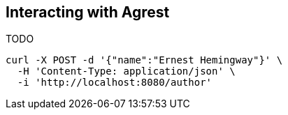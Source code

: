 == Interacting with Agrest

TODO

[source,bash]
----
curl -X POST -d '{"name":"Ernest Hemingway"}' \
  -H 'Content-Type: application/json' \
  -i 'http://localhost:8080/author'
----